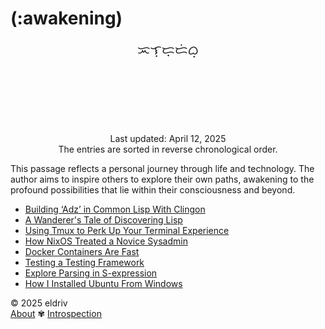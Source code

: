 #+language: en
#+startup: overview
#+HTML_HEAD: <link rel="stylesheet" type="text/css" href="../../css/main.css">
#+PANDOC_OPTIONS:"epub-cover-image:/home/nycto/github/nyc2o.github.io/img/const.png" standalone:t

#+BEGIN_EXPORT html
<h1 class="title">(:awakening)</h1>
<p class="author" style="text-align: center; margin-bottom: 100px; font-size: 20px;">ᜁᜎ᜔ᜇ᜔ᜇᜒᜊ᜔</p>
<div class="update" style="text-align: center; padding-top: 20px;">Last updated: April 12, 2025 <br>The entries are sorted in reverse chronological order.</div>
#+END_EXPORT

[[../img/const.png]]

This passage reflects a personal journey through life and technology. The author aims to inspire others to explore their own paths, awakening to the profound possibilities that lie within their consciousness and beyond.

#+BEGIN_EXPORT html
<ul>
<li><a href="adz">Building ‘Adz’ in Common Lisp With Clingon</a></li>
<li><a href="lisp">A Wanderer's Tale of Discovering Lisp</a></li>
<li><a href="tmux">Using Tmux to Perk Up Your Terminal
Experience</a></li>
<li><a href="nixos">How NixOS Treated a Novice
Sysadmin</a></li>
<li><a href="docker">Docker Containers Are Fast</a></li>
<li><a href="fiveam">Testing a Testing Framework</a></li>
<li><a href="parser">Explore Parsing in S-expression</a></li>
<li><a href="ubuntu">How I Installed Ubuntu From
Windows</a></li>
</ul>
#+END_EXPORT
#+BEGIN_EXPORT html
<footer class="footer">
      <div class="right">© 2025 eldriv</div>
  <div class="footer-menu">
    <a href="https://eldriv.com/about" class="footer-right">About</a> ✾
  <a href="https://eldriv.com/en/life" class="footer-right">Introspection</a>
  </p>
</footer>
#+END_EXPORT
